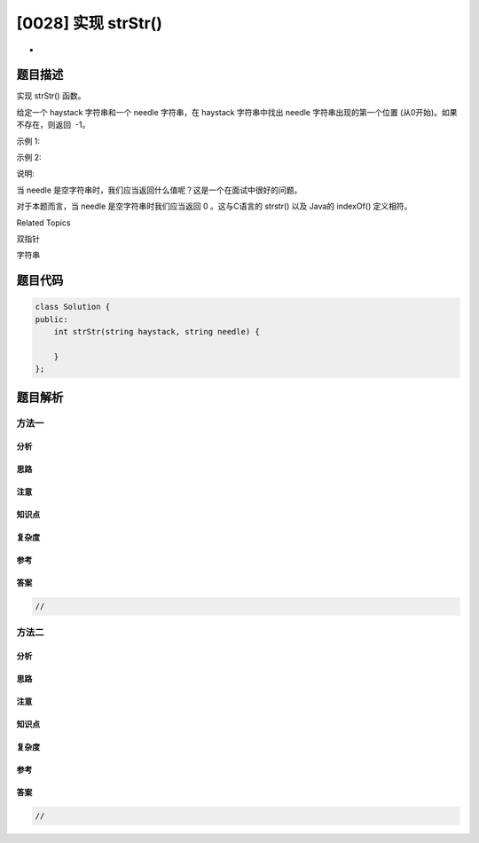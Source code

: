 [0028] 实现 strStr()
====================

-  

题目描述
--------

.. raw:: html

   <p>

实现 strStr() 函数。

.. raw:: html

   </p>

.. raw:: html

   <p>

给定一个 haystack 字符串和一个 needle 字符串，在 haystack 字符串中找出
needle 字符串出现的第一个位置 (从0开始)。如果不存在，则返回  -1。

.. raw:: html

   </p>

.. raw:: html

   <p>

示例 1:

.. raw:: html

   </p>

.. raw:: html

   <pre><strong>输入:</strong> haystack = &quot;hello&quot;, needle = &quot;ll&quot;
   <strong>输出:</strong> 2
   </pre>

.. raw:: html

   <p>

示例 2:

.. raw:: html

   </p>

.. raw:: html

   <pre><strong>输入:</strong> haystack = &quot;aaaaa&quot;, needle = &quot;bba&quot;
   <strong>输出:</strong> -1
   </pre>

.. raw:: html

   <p>

说明:

.. raw:: html

   </p>

.. raw:: html

   <p>

当 needle 是空字符串时，我们应当返回什么值呢？这是一个在面试中很好的问题。

.. raw:: html

   </p>

.. raw:: html

   <p>

对于本题而言，当 needle 是空字符串时我们应当返回 0
。这与C语言的 strstr() 以及 Java的 indexOf() 定义相符。

.. raw:: html

   </p>

.. raw:: html

   <div>

.. raw:: html

   <div>

Related Topics

.. raw:: html

   </div>

.. raw:: html

   <div>

.. raw:: html

   <li>

双指针

.. raw:: html

   </li>

.. raw:: html

   <li>

字符串

.. raw:: html

   </li>

.. raw:: html

   </div>

.. raw:: html

   </div>

题目代码
--------

.. code:: cpp

    class Solution {
    public:
        int strStr(string haystack, string needle) {

        }
    };

题目解析
--------

方法一
~~~~~~

分析
^^^^

思路
^^^^

注意
^^^^

知识点
^^^^^^

复杂度
^^^^^^

参考
^^^^

答案
^^^^

.. code:: cpp

    //

方法二
~~~~~~

分析
^^^^

思路
^^^^

注意
^^^^

知识点
^^^^^^

复杂度
^^^^^^

参考
^^^^

答案
^^^^

.. code:: cpp

    //
